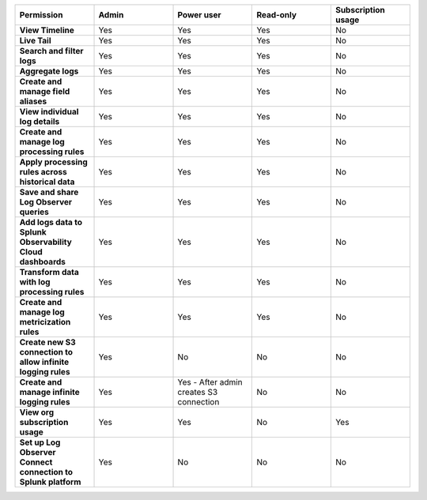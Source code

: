 

.. list-table::
  :widths: 20,20,20,20,20

  * - :strong:`Permission`
    - :strong:`Admin`
    - :strong:`Power user`
    - :strong:`Read-only`
    - :strong:`Subscription usage`


  * - :strong:`View Timeline`
    - Yes
    - Yes
    - Yes
    - No


  * - :strong:`Live Tail`
    - Yes
    - Yes
    - Yes
    - No

  * - :strong:`Search and filter logs`
    - Yes
    - Yes
    - Yes
    - No

  * - :strong:`Aggregate logs`
    - Yes
    - Yes
    - Yes
    - No

  * - :strong:`Create and manage field aliases`
    - Yes
    - Yes
    - Yes
    - No

  * - :strong:`View individual log details`
    - Yes
    - Yes
    - Yes
    - No

  * - :strong:`Create and manage log processing rules`
    - Yes
    - Yes
    - Yes
    - No

  * - :strong:`Apply processing rules across historical data`
    - Yes
    - Yes
    - Yes
    - No

  * - :strong:`Save and share Log Observer queries`
    - Yes
    - Yes
    - Yes
    - No

  * - :strong:`Add logs data to Splunk Observability Cloud dashboards`
    - Yes
    - Yes
    - Yes
    - No

  * - :strong:`Transform data with log processing rules`
    - Yes
    - Yes
    - Yes
    - No

  * - :strong:`Create and manage log metricization rules`
    - Yes
    - Yes
    - Yes
    - No

  * - :strong:`Create new S3 connection to allow infinite logging rules`
    - Yes
    - No
    - No
    - No

  * - :strong:`Create and manage infinite logging rules`
    - Yes
    - Yes - After admin creates S3 connection
    - No
    - No

  * - :strong:`View org subscription usage`
    - Yes
    - Yes
    - No
    - Yes

  * - :strong:`Set up Log Observer Connect connection to Splunk platform`
    - Yes
    - No
    - No
    - No

